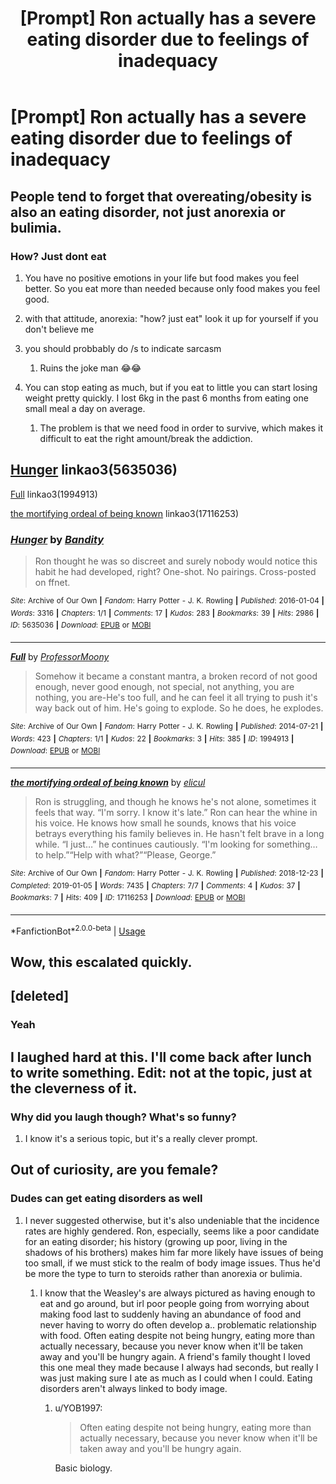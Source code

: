 #+TITLE: [Prompt] Ron actually has a severe eating disorder due to feelings of inadequacy

* [Prompt] Ron actually has a severe eating disorder due to feelings of inadequacy
:PROPERTIES:
:Author: Bleepbloopbotz2
:Score: 28
:DateUnix: 1565629093.0
:DateShort: 2019-Aug-12
:FlairText: Prompt
:END:

** People tend to forget that overeating/obesity is also an eating disorder, not just anorexia or bulimia.
:PROPERTIES:
:Author: goldxoc
:Score: 24
:DateUnix: 1565646218.0
:DateShort: 2019-Aug-13
:END:

*** How? Just dont eat
:PROPERTIES:
:Author: Zephrok
:Score: -5
:DateUnix: 1565690047.0
:DateShort: 2019-Aug-13
:END:

**** You have no positive emotions in your life but food makes you feel better. So you eat more than needed because only food makes you feel good.
:PROPERTIES:
:Author: kontad
:Score: 8
:DateUnix: 1565695720.0
:DateShort: 2019-Aug-13
:END:


**** with that attitude, anorexia: "how? just eat" look it up for yourself if you don't believe me
:PROPERTIES:
:Author: goldxoc
:Score: 9
:DateUnix: 1565704367.0
:DateShort: 2019-Aug-13
:END:


**** you should probbably do /s to indicate sarcasm
:PROPERTIES:
:Score: 6
:DateUnix: 1565696159.0
:DateShort: 2019-Aug-13
:END:

***** Ruins the joke man 😂😂
:PROPERTIES:
:Author: Zephrok
:Score: 0
:DateUnix: 1565714643.0
:DateShort: 2019-Aug-13
:END:


**** You can stop eating as much, but if you eat to little you can start losing weight pretty quickly. I lost 6kg in the past 6 months from eating one small meal a day on average.
:PROPERTIES:
:Score: -1
:DateUnix: 1565694276.0
:DateShort: 2019-Aug-13
:END:

***** The problem is that we need food in order to survive, which makes it difficult to eat the right amount/break the addiction.
:PROPERTIES:
:Author: YOB1997
:Score: 4
:DateUnix: 1565700415.0
:DateShort: 2019-Aug-13
:END:


** [[https://archiveofourown.org/works/5635036][Hunger]] linkao3(5635036)

[[https://archiveofourown.org/works/1994913][Full]] linkao3(1994913)

[[https://archiveofourown.org/works/17116253][the mortifying ordeal of being known]] linkao3(17116253)
:PROPERTIES:
:Author: siderumincaelo
:Score: 7
:DateUnix: 1565643060.0
:DateShort: 2019-Aug-13
:END:

*** [[https://archiveofourown.org/works/5635036][*/Hunger/*]] by [[https://www.archiveofourown.org/users/Bandity/pseuds/Bandity][/Bandity/]]

#+begin_quote
  Ron thought he was so discreet and surely nobody would notice this habit he had developed, right? One-shot. No pairings. Cross-posted on ffnet.
#+end_quote

^{/Site/:} ^{Archive} ^{of} ^{Our} ^{Own} ^{*|*} ^{/Fandom/:} ^{Harry} ^{Potter} ^{-} ^{J.} ^{K.} ^{Rowling} ^{*|*} ^{/Published/:} ^{2016-01-04} ^{*|*} ^{/Words/:} ^{3316} ^{*|*} ^{/Chapters/:} ^{1/1} ^{*|*} ^{/Comments/:} ^{17} ^{*|*} ^{/Kudos/:} ^{283} ^{*|*} ^{/Bookmarks/:} ^{39} ^{*|*} ^{/Hits/:} ^{2986} ^{*|*} ^{/ID/:} ^{5635036} ^{*|*} ^{/Download/:} ^{[[https://archiveofourown.org/downloads/5635036/Hunger.epub?updated_at=1466939198][EPUB]]} ^{or} ^{[[https://archiveofourown.org/downloads/5635036/Hunger.mobi?updated_at=1466939198][MOBI]]}

--------------

[[https://archiveofourown.org/works/1994913][*/Full/*]] by [[https://www.archiveofourown.org/users/ProfessorMoony/pseuds/ProfessorMoony][/ProfessorMoony/]]

#+begin_quote
  Somehow it became a constant mantra, a broken record of not good enough, never good enough, not special, not anything, you are nothing, you are-He's too full, and he can feel it all trying to push it's way back out of him. He's going to explode. So he does, he explodes.
#+end_quote

^{/Site/:} ^{Archive} ^{of} ^{Our} ^{Own} ^{*|*} ^{/Fandom/:} ^{Harry} ^{Potter} ^{-} ^{J.} ^{K.} ^{Rowling} ^{*|*} ^{/Published/:} ^{2014-07-21} ^{*|*} ^{/Words/:} ^{423} ^{*|*} ^{/Chapters/:} ^{1/1} ^{*|*} ^{/Kudos/:} ^{22} ^{*|*} ^{/Bookmarks/:} ^{3} ^{*|*} ^{/Hits/:} ^{385} ^{*|*} ^{/ID/:} ^{1994913} ^{*|*} ^{/Download/:} ^{[[https://archiveofourown.org/downloads/1994913/Full.epub?updated_at=1405930150][EPUB]]} ^{or} ^{[[https://archiveofourown.org/downloads/1994913/Full.mobi?updated_at=1405930150][MOBI]]}

--------------

[[https://archiveofourown.org/works/17116253][*/the mortifying ordeal of being known/*]] by [[https://www.archiveofourown.org/users/elicul/pseuds/elicul][/elicul/]]

#+begin_quote
  Ron is struggling, and though he knows he's not alone, sometimes it feels that way. “I'm sorry. I know it's late.” Ron can hear the whine in his voice. He knows how small he sounds, knows that his voice betrays everything his family believes in. He hasn't felt brave in a long while. “I just...” he continues cautiously. “I'm looking for something... to help.”“Help with what?”“Please, George.”
#+end_quote

^{/Site/:} ^{Archive} ^{of} ^{Our} ^{Own} ^{*|*} ^{/Fandom/:} ^{Harry} ^{Potter} ^{-} ^{J.} ^{K.} ^{Rowling} ^{*|*} ^{/Published/:} ^{2018-12-23} ^{*|*} ^{/Completed/:} ^{2019-01-05} ^{*|*} ^{/Words/:} ^{7435} ^{*|*} ^{/Chapters/:} ^{7/7} ^{*|*} ^{/Comments/:} ^{4} ^{*|*} ^{/Kudos/:} ^{37} ^{*|*} ^{/Bookmarks/:} ^{7} ^{*|*} ^{/Hits/:} ^{409} ^{*|*} ^{/ID/:} ^{17116253} ^{*|*} ^{/Download/:} ^{[[https://archiveofourown.org/downloads/17116253/the%20mortifying%20ordeal%20of.epub?updated_at=1551120788][EPUB]]} ^{or} ^{[[https://archiveofourown.org/downloads/17116253/the%20mortifying%20ordeal%20of.mobi?updated_at=1551120788][MOBI]]}

--------------

*FanfictionBot*^{2.0.0-beta} | [[https://github.com/tusing/reddit-ffn-bot/wiki/Usage][Usage]]
:PROPERTIES:
:Author: FanfictionBot
:Score: 0
:DateUnix: 1565643079.0
:DateShort: 2019-Aug-13
:END:


** Wow, this escalated quickly.
:PROPERTIES:
:Score: 1
:DateUnix: 1578135963.0
:DateShort: 2020-Jan-04
:END:


** [deleted]
:PROPERTIES:
:Score: 1
:DateUnix: 1565631216.0
:DateShort: 2019-Aug-12
:END:

*** Yeah
:PROPERTIES:
:Author: Bleepbloopbotz2
:Score: 2
:DateUnix: 1565631284.0
:DateShort: 2019-Aug-12
:END:


** I laughed hard at this. I'll come back after lunch to write something. Edit: not at the topic, just at the cleverness of it.
:PROPERTIES:
:Score: -10
:DateUnix: 1565630817.0
:DateShort: 2019-Aug-12
:END:

*** Why did you laugh though? What's so funny?
:PROPERTIES:
:Author: Tulipsareflowersuwu
:Score: 15
:DateUnix: 1565637064.0
:DateShort: 2019-Aug-12
:END:

**** I know it's a serious topic, but it's a really clever prompt.
:PROPERTIES:
:Score: 5
:DateUnix: 1565659514.0
:DateShort: 2019-Aug-13
:END:


** Out of curiosity, are you female?
:PROPERTIES:
:Author: k5josh
:Score: -31
:DateUnix: 1565631774.0
:DateShort: 2019-Aug-12
:END:

*** Dudes can get eating disorders as well
:PROPERTIES:
:Author: Bleepbloopbotz2
:Score: 19
:DateUnix: 1565633798.0
:DateShort: 2019-Aug-12
:END:

**** I never suggested otherwise, but it's also undeniable that the incidence rates are highly gendered. Ron, especially, seems like a poor candidate for an eating disorder; his history (growing up poor, living in the shadows of his brothers) makes him far more likely have issues of being too small, if we must stick to the realm of body image issues. Thus he'd be more the type to turn to steroids rather than anorexia or bulimia.
:PROPERTIES:
:Author: k5josh
:Score: -12
:DateUnix: 1565634426.0
:DateShort: 2019-Aug-12
:END:

***** I know that the Weasley's are always pictured as having enough to eat and go around, but irl poor people going from worrying about making food last to suddenly having an abundance of food and never having to worry do often develop a.. problematic relationship with food. Often eating despite not being hungry, eating more than actually necessary, because you never know when it'll be taken away and you'll be hungry again. A friend's family thought I loved this one meal they made because I always had seconds, but really I was just making sure I ate as much as I could when I could. Eating disorders aren't always linked to body image.
:PROPERTIES:
:Author: snidget351
:Score: 4
:DateUnix: 1565688817.0
:DateShort: 2019-Aug-13
:END:

****** u/YOB1997:
#+begin_quote
  Often eating despite not being hungry, eating more than actually necessary, because you never know when it'll be taken away and you'll be hungry again.
#+end_quote

Basic biology.
:PROPERTIES:
:Author: YOB1997
:Score: 0
:DateUnix: 1565700274.0
:DateShort: 2019-Aug-13
:END:
